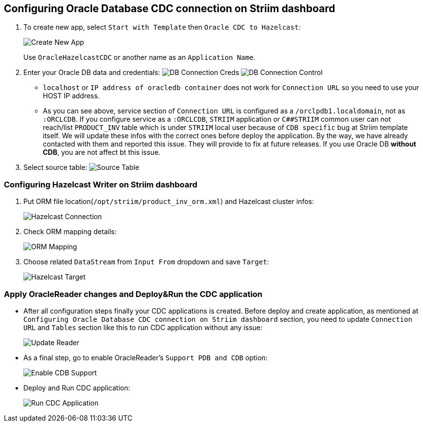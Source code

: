 == Configuring Oracle Database CDC connection on Striim dashboard

. To create new app, select `+Start with Template+` then
`+Oracle CDC to Hazelcast+`:
+
image:https://github.com/hazelcast-guides/striim-hazelcast-cdc/blob/master/images/create_new_app.png[Create
New App]
+
Use `+OracleHazelcastCDC+` or another name as an `+Application Name+`.

. Enter your Oracle DB data and credentials:
image:https://github.com/hazelcast-guides/striim-hazelcast-cdc/blob/master/images/oracle_reader_1.png[DB
Connection Creds]
image:https://github.com/hazelcast-guides/striim-hazelcast-cdc/blob/master/images/oracle_reader_2.png[DB
Connection Control]
* `+localhost+` or `+IP address of oracledb container+` does not work
for `+Connection URL+` so you need to use your HOST IP address.
* As you can see above, service section of `+Connection URL+` is
configured as a `+/orclpdb1.localdomain+`, not as `+:ORCLCDB+`. If you
configure service as a `+:ORCLCDB+`, `+STRIIM+` application or
`+C##STRIIM+` common user can not reach/list `+PRODUCT_INV+` table which
is under `+STRIIM+` local user because of `+CDB specific+` bug at Striim
template itself. We will update these infos with the correct ones before
deploy the application. By the way, we have already contacted with them
and reported this issue. They will provide to fix at future releases. If
you use Oracle DB *without CDB*, you are not affect bt this issue.

. Select source table:
image:https://github.com/hazelcast-guides/striim-hazelcast-cdc/blob/master/images/oracle_reader_2.png[Source
Table]

=== Configuring Hazelcast Writer on Striim dashboard

[arabic]
. Put ORM file location(`+/opt/striim/product_inv_orm.xml+`) and
Hazelcast cluster infos:
+
image:https://github.com/hazelcast-guides/striim-hazelcast-cdc/blob/master/images/hazelcast_writer_1.png[Hazelcast
Connection]
. Check ORM mapping details:
+
image:https://github.com/hazelcast-guides/striim-hazelcast-cdc/blob/master/images/hazelcast_writer_2.png[ORM
Mapping]
. Choose related `+DataStream+` from `+Input From+` dropdown and save
`+Target+`:
+
image:https://github.com/hazelcast-guides/striim-hazelcast-cdc/blob/master/images/hazelcast_writer_3.png[Hazelcast
Target]

=== Apply OracleReader changes and Deploy&Run the CDC application

* After all configuration steps finally your CDC applications is
created. Before deploy and create application, as mentioned at
`+Configuring Oracle Database CDC connection on Striim dashboard+`
section, you need to update `+Connection URL+` and `+Tables+` section
like this to run CDC application without any issue:
+
image:https://github.com/hazelcast-guides/striim-hazelcast-cdc/blob/master/images/application_change_1.png[Update
Reader]
* As a final step, go to enable OracleReader’s `+Support PDB and CDB+`
option:
+
image:https://github.com/hazelcast-guides/striim-hazelcast-cdc/blob/master/images/application_change_2.png[Enable
CDB Support]
* Deploy and Run CDC application:
+
image:https://github.com/hazelcast-guides/striim-hazelcast-cdc/blob/master/images/application_run_2.png[Run
CDC Application]
